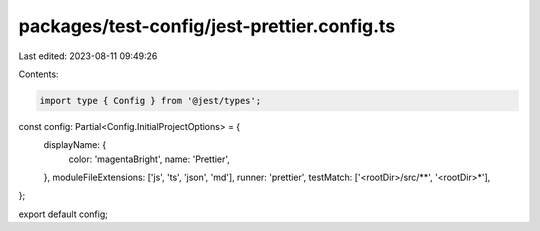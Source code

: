 packages/test-config/jest-prettier.config.ts
============================================

Last edited: 2023-08-11 09:49:26

Contents:

.. code-block:: ts

    import type { Config } from '@jest/types';

const config: Partial<Config.InitialProjectOptions> = {
    displayName: {
        color: 'magentaBright',
        name: 'Prettier',
    },
    moduleFileExtensions: ['js', 'ts', 'json', 'md'],
    runner: 'prettier',
    testMatch: ['<rootDir>/src/**', '<rootDir>*'],
};

export default config;



